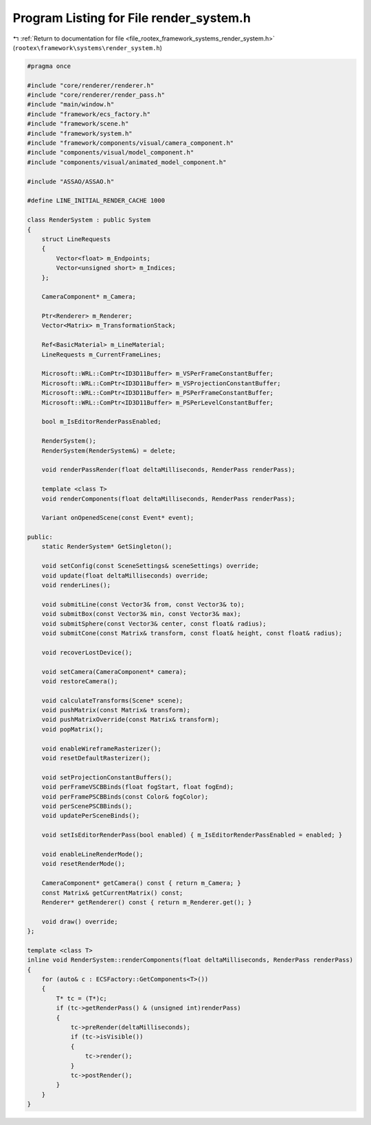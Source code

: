 
.. _program_listing_file_rootex_framework_systems_render_system.h:

Program Listing for File render_system.h
========================================

|exhale_lsh| :ref:`Return to documentation for file <file_rootex_framework_systems_render_system.h>` (``rootex\framework\systems\render_system.h``)

.. |exhale_lsh| unicode:: U+021B0 .. UPWARDS ARROW WITH TIP LEFTWARDS

.. code-block:: cpp

   #pragma once
   
   #include "core/renderer/renderer.h"
   #include "core/renderer/render_pass.h"
   #include "main/window.h"
   #include "framework/ecs_factory.h"
   #include "framework/scene.h"
   #include "framework/system.h"
   #include "framework/components/visual/camera_component.h"
   #include "components/visual/model_component.h"
   #include "components/visual/animated_model_component.h"
   
   #include "ASSAO/ASSAO.h"
   
   #define LINE_INITIAL_RENDER_CACHE 1000
   
   class RenderSystem : public System
   {
       struct LineRequests
       {
           Vector<float> m_Endpoints;
           Vector<unsigned short> m_Indices;
       };
   
       CameraComponent* m_Camera;
   
       Ptr<Renderer> m_Renderer;
       Vector<Matrix> m_TransformationStack;
   
       Ref<BasicMaterial> m_LineMaterial;
       LineRequests m_CurrentFrameLines;
   
       Microsoft::WRL::ComPtr<ID3D11Buffer> m_VSPerFrameConstantBuffer;
       Microsoft::WRL::ComPtr<ID3D11Buffer> m_VSProjectionConstantBuffer;
       Microsoft::WRL::ComPtr<ID3D11Buffer> m_PSPerFrameConstantBuffer;
       Microsoft::WRL::ComPtr<ID3D11Buffer> m_PSPerLevelConstantBuffer;
   
       bool m_IsEditorRenderPassEnabled;
   
       RenderSystem();
       RenderSystem(RenderSystem&) = delete;
   
       void renderPassRender(float deltaMilliseconds, RenderPass renderPass);
   
       template <class T>
       void renderComponents(float deltaMilliseconds, RenderPass renderPass);
   
       Variant onOpenedScene(const Event* event);
   
   public:
       static RenderSystem* GetSingleton();
   
       void setConfig(const SceneSettings& sceneSettings) override;
       void update(float deltaMilliseconds) override;
       void renderLines();
   
       void submitLine(const Vector3& from, const Vector3& to);
       void submitBox(const Vector3& min, const Vector3& max);
       void submitSphere(const Vector3& center, const float& radius);
       void submitCone(const Matrix& transform, const float& height, const float& radius);
   
       void recoverLostDevice();
   
       void setCamera(CameraComponent* camera);
       void restoreCamera();
   
       void calculateTransforms(Scene* scene);
       void pushMatrix(const Matrix& transform);
       void pushMatrixOverride(const Matrix& transform);
       void popMatrix();
   
       void enableWireframeRasterizer();
       void resetDefaultRasterizer();
   
       void setProjectionConstantBuffers();
       void perFrameVSCBBinds(float fogStart, float fogEnd);
       void perFramePSCBBinds(const Color& fogColor);
       void perScenePSCBBinds();
       void updatePerSceneBinds();
   
       void setIsEditorRenderPass(bool enabled) { m_IsEditorRenderPassEnabled = enabled; }
   
       void enableLineRenderMode();
       void resetRenderMode();
   
       CameraComponent* getCamera() const { return m_Camera; }
       const Matrix& getCurrentMatrix() const;
       Renderer* getRenderer() const { return m_Renderer.get(); }
   
       void draw() override;
   };
   
   template <class T>
   inline void RenderSystem::renderComponents(float deltaMilliseconds, RenderPass renderPass)
   {
       for (auto& c : ECSFactory::GetComponents<T>())
       {
           T* tc = (T*)c;
           if (tc->getRenderPass() & (unsigned int)renderPass)
           {
               tc->preRender(deltaMilliseconds);
               if (tc->isVisible())
               {
                   tc->render();
               }
               tc->postRender();
           }
       }
   }

